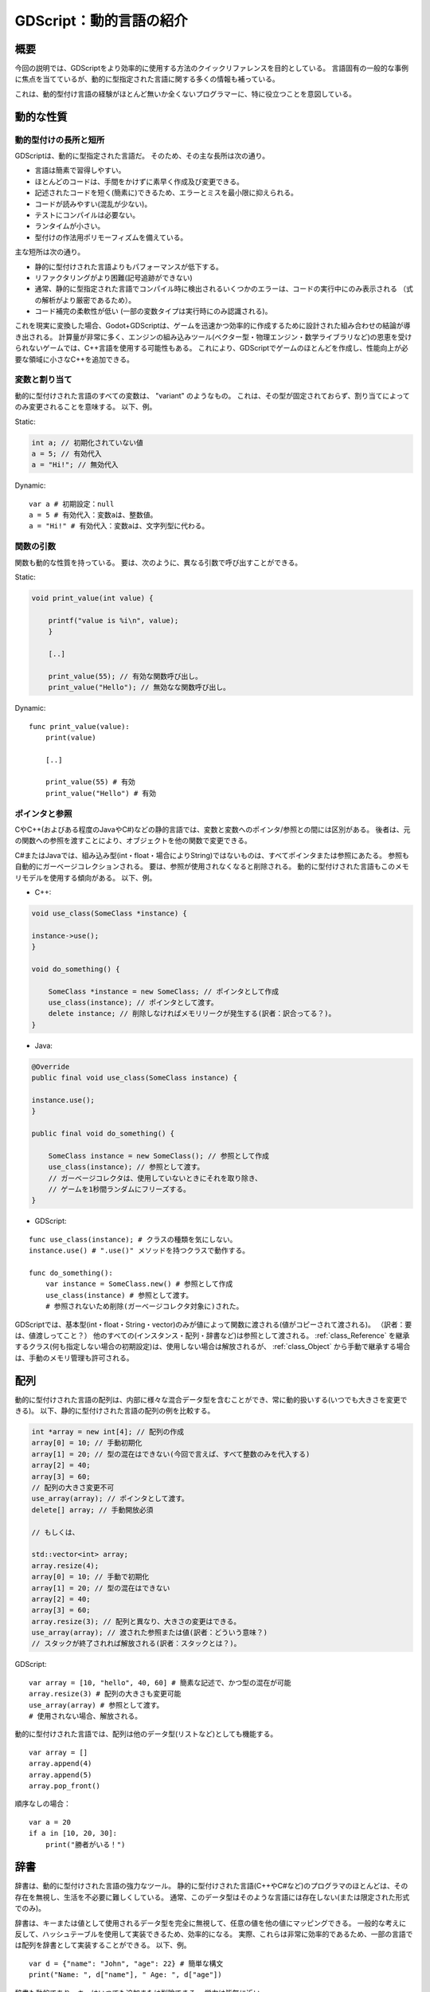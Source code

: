 .. _doc_gdscript_more_efficiently_jp:


GDScript：動的言語の紹介
================================================

.. 英語の原文：GDScript：動的言語の紹介
   GDScript: An introduction to dynamic languages
   ==============================================

































概要
--------

今回の説明では、GDScriptをより効率的に使用する方法のクイックリファレンスを目的としている。
言語固有の一般的な事例に焦点を当てているが、動的に型指定された言語に関する多くの情報も補っている。

これは、動的型付け言語の経験がほとんど無いか全くないプログラマーに、特に役立つことを意図している。

.. 英語の原文：概要
   About
   -----

   This tutorial aims to be a quick reference for how to use GDScript more
   efficiently. It focuses on common cases specific to the language, but
   also covers a lot of information on dynamically typed languages.

   It's meant to be especially useful for programmers with little or no previous
   experience with dynamically typed languages.




































動的な性質
--------------------

.. 英語の原文：動的な性質
   Dynamic nature
   --------------



































動的型付けの長所と短所
~~~~~~~~~~~~~~~~~~~~~~~~~~~~~~~~~~~~~~~~~~~~

GDScriptは、動的に型指定された言語だ。
そのため、その主な長所は次の通り。

- 言語は簡素で習得しやすい。
- ほとんどのコードは、手間をかけずに素早く作成及び変更できる。
- 記述されたコードを短く(簡素に)できるため、エラーとミスを最小限に抑えられる。
- コードが読みやすい(混乱が少ない)。
- テストにコンパイルは必要ない。
- ランタイムが小さい。
- 型付けの作法用ポリモーフィズムを備えている。

主な短所は次の通り。

- 静的に型付けされた言語よりもパフォーマンスが低下する。
- リファクタリングがより困難(記号追跡ができない)
- 通常、静的に型指定された言語でコンパイル時に検出されるいくつかのエラーは、コードの実行中にのみ表示される
  （式の解析がより厳密であるため）。
- コード補完の柔軟性が低い
  (一部の変数タイプは実行時にのみ認識される)。

これを現実に変換した場合、Godot+GDScriptは、ゲームを迅速かつ効率的に作成するために設計された組み合わせの結論が導き出される。
計算量が非常に多く、エンジンの組み込みツール(ベクター型・物理エンジン・数学ライブラリなど)の恩恵を受けられないゲームでは、C++言語を使用する可能性もある。
これにより、GDScriptでゲームのほとんどを作成し、性能向上が必要な領域に小さなC++を追加できる。



.. 英語の原文：動的型付けの長所と短所
   Pros & cons of dynamic typing
   ~~~~~~~~~~~~~~~~~~~~~~~~~~~~~

   GDScript is a Dynamically Typed language. As such, its main advantages
   are that:

   -  The language is simple and easy to learn.
   -  Most code can be written and changed quickly and without hassle.
   -  Less code written means less errors & mistakes to fix.
   -  Easier to read the code (less clutter).
   -  No compilation is required to test.
   -  Runtime is tiny.
   -  Duck-typing and polymorphism by nature.

   While the main disadvantages are:

   -  Less performance than statically typed languages.
   -  More difficult to refactor (symbols can't be traced)
   -  Some errors that would typically be detected at compile time in
    statically typed languages only appear while running the code
    (because expression parsing is more strict).
   -  Less flexibility for code-completion (some variable types are only
    known at run-time).

   This, translated to reality, means that Godot+GDScript are a combination
   designed to create games quickly and efficiently. For games that are very
   computationally intensive and can't benefit from the engine built-in
   tools (such as the Vector types, Physics Engine, Math library, etc), the
   possibility of using C++ is present too. This allows you to still create most of the
   game in GDScript and add small bits of C++ in the areas that need
   a performance boost.



































変数と割り当て
~~~~~~~~~~~~~~~~~~~~~~~~~~~~

動的に型付けされた言語のすべての変数は、 "variant" のようなもの。
これは、その型が固定されておらず、割り当てによってのみ変更されることを意味する。
以下、例。

Static:

.. code:: cpp

   int a; // 初期化されていない値
   a = 5; // 有効代入
   a = "Hi!"; // 無効代入

Dynamic:

::

   var a # 初期設定：null
   a = 5 # 有効代入：変数aは、整数値。
   a = "Hi!" # 有効代入：変数aは、文字列型に代わる。


.. 英語の原文：変数と割り当て
   Variables & assignment
   ~~~~~~~~~~~~~~~~~~~~~~

   All variables in a dynamically typed language are "variant"-like. This
   means that their type is not fixed, and is only modified through
   assignment. Example:

   Static:

   .. code:: cpp

     int a; // Value uninitialized
     a = 5; // This is valid
     a = "Hi!"; // This is invalid

   Dynamic:

   ::

     var a # null by default
     a = 5 # Valid, 'a' becomes an integer
     a = "Hi!" # Valid, 'a' changed to a string




































関数の引数
~~~~~~~~~~~~~~~~~~~~

関数も動的な性質を持っている。
要は、次のように、異なる引数で呼び出すことができる。

Static:

.. code:: cpp

   void print_value(int value) {

       printf("value is %i\n", value);
       }

       [..]

       print_value(55); // 有効な関数呼び出し。
       print_value("Hello"); // 無効なな関数呼び出し。

Dynamic:

::

   func print_value(value):
       print(value)

       [..]

       print_value(55) # 有効
       print_value("Hello") # 有効



.. 英語の原文：関数の引数
   As function arguments:
   ~~~~~~~~~~~~~~~~~~~~~~

   Functions are of dynamic nature too, which means they can be called with
   different arguments, for example:

   Static:

   .. code:: cpp

     void print_value(int value) {

         printf("value is %i\n", value);
     }

     [..]

     print_value(55); // Valid
     print_value("Hello"); // Invalid

   Dynamic:

   ::

     func print_value(value):
         print(value)

     [..]

     print_value(55) # Valid
     print_value("Hello") # Valid




































ポインタと参照
~~~~~~~~~~~~~~~~~~~~~~~~~~~~

CやC++(およびある程度のJavaやC#)などの静的言語では、変数と変数へのポインタ/参照との間には区別がある。
後者は、元の関数への参照を渡すことにより、オブジェクトを他の関数で変更できる。

C#またはJavaでは、組み込み型(int・float・場合によりString)ではないものは、すべてポインタまたは参照にあたる。
参照も自動的にガーベージコレクションされる。
要は、参照が使用されなくなると削除される。
動的に型付けされた言語もこのメモリモデルを使用する傾向がある。
以下、例。

-  C++:

.. code:: cpp

   void use_class(SomeClass *instance) {

   instance->use();
   }

   void do_something() {

       SomeClass *instance = new SomeClass; // ポインタとして作成
       use_class(instance); // ポインタとして渡す。
       delete instance; // 削除しなければメモリリークが発生する(訳者：訳合ってる？)。
   }

-  Java:

.. code:: java

   @Override
   public final void use_class(SomeClass instance) {

   instance.use();
   }

   public final void do_something() {

       SomeClass instance = new SomeClass(); // 参照として作成
       use_class(instance); // 参照として渡す。
       // ガーベージコレクタは、使用していないときにそれを取り除き、
       // ゲームを1秒間ランダムにフリーズする。
   }

-  GDScript:

::

   func use_class(instance); # クラスの種類を気にしない。
   instance.use() # ".use()" メソッドを持つクラスで動作する。

   func do_something():
       var instance = SomeClass.new() # 参照として作成
       use_class(instance) # 参照として渡す。
       # 参照されないため削除(ガーベージコレクタ対象に)された。

GDScriptでは、基本型(int・float・String・vector)のみが値によって関数に渡される(値がコピーされて渡される)。
（訳者：要は、値渡しってこと？）
他のすべての(インスタンス・配列・辞書など)は参照として渡される。
:ref:`class_Reference` を継承するクラス(何も指定しない場合の初期設定)は、使用しない場合は解放されるが、 :ref:`class_Object` から手動で継承する場合は、手動のメモリ管理も許可される。

.. todo::

   リンクの確認。


.. 英語の原文：ポインタと参照
   Pointers & referencing:
   ~~~~~~~~~~~~~~~~~~~~~~~

   In static languages, such as C or C++ (and to some extent Java and C#),
   there is a distinction between a variable and a pointer/reference to a
   variable. The latter allows the object to be modified by other functions
   by passing a reference to the original one.

   In C# or Java, everything not a built-in type (int, float, sometimes
   String) is always a pointer or a reference. References are also
   garbage-collected automatically, which means they are erased when no
   longer used. Dynamically typed languages tend to use this memory model,
   too. Some Examples:

   -  C++:

   .. code:: cpp

     void use_class(SomeClass *instance) {

         instance->use();
     }

     void do_something() {

         SomeClass *instance = new SomeClass; // Created as pointer
         use_class(instance); // Passed as pointer
         delete instance; // Otherwise it will leak memory
     }

   -  Java:

   .. code:: java

     @Override
     public final void use_class(SomeClass instance) {

         instance.use();
     }

     public final void do_something() {

         SomeClass instance = new SomeClass(); // Created as reference
         use_class(instance); // Passed as reference
         // Garbage collector will get rid of it when not in
         // use and freeze your game randomly for a second
     }

   -  GDScript:

   ::

     func use_class(instance); # Does not care about class type
         instance.use() # Will work with any class that has a ".use()" method.

     func do_something():
         var instance = SomeClass.new() # Created as reference
         use_class(instance) # Passed as reference
         # Will be unreferenced and deleted

   In GDScript, only base types (int, float, string and the vector types)
   are passed by value to functions (value is copied). Everything else
   (instances, arrays, dictionaries, etc) is passed as reference. Classes
   that inherit :ref:`class_Reference` (the default if nothing is specified)
   will be freed when not used, but manual memory management is allowed too
   if inheriting manually from :ref:`class_Object`.





































配列
------------

動的に型付けされた言語の配列は、内部に様々な混合データ型を含むことができ、常に動的扱いする(いつでも大きさを変更できる)。
以下、静的に型付けされた言語の配列の例を比較する。

.. code:: cpp

   int *array = new int[4]; // 配列の作成
   array[0] = 10; // 手動初期化
   array[1] = 20; // 型の混在はできない(今回で言えば、すべて整数のみを代入する)
   array[2] = 40;
   array[3] = 60;
   // 配列の大きさ変更不可
   use_array(array); // ポインタとして渡す。
   delete[] array; // 手動開放必須

   // もしくは、

   std::vector<int> array;
   array.resize(4);
   array[0] = 10; // 手動で初期化
   array[1] = 20; // 型の混在はできない
   array[2] = 40;
   array[3] = 60;
   array.resize(3); // 配列と異なり、大きさの変更はできる。
   use_array(array); // 渡された参照または値(訳者：どういう意味？)
   // スタックが終了されれば解放される(訳者：スタックとは？)。

GDScript:

::

   var array = [10, "hello", 40, 60] # 簡素な記述で、かつ型の混在が可能
   array.resize(3) # 配列の大きさも変更可能
   use_array(array) # 参照として渡す。
   # 使用されない場合、解放される。

動的に型付けされた言語では、配列は他のデータ型(リストなど)としても機能する。

::

   var array = []
   array.append(4)
   array.append(5)
   array.pop_front()

順序なしの場合：

::

   var a = 20
   if a in [10, 20, 30]:
       print("勝者がいる！")



.. 英語の原文：配列
   Arrays
   ------

   Arrays in dynamically typed languages can contain many different mixed
   datatypes inside and are always dynamic (can be resized at any time).
   Compare for example arrays in statically typed languages:

   .. code:: cpp

     int *array = new int[4]; // Create array
     array[0] = 10; // Initialize manually
     array[1] = 20; // Can't mix types
     array[2] = 40;
     array[3] = 60;
     // Can't resize
     use_array(array); // Passed as pointer
     delete[] array; // Must be freed

     // or

     std::vector<int> array;
     array.resize(4);
     array[0] = 10; // Initialize manually
     array[1] = 20; // Can't mix types
     array[2] = 40;
     array[3] = 60;
     array.resize(3); // Can be resized
     use_array(array); // Passed reference or value
     // Freed when stack ends

   And in GDScript:

   ::

     var array = [10, "hello", 40, 60] # Simple, and can mix types
     array.resize(3) # Can be resized
     use_array(array) # Passed as reference
     # Freed when no longer in use

   In dynamically typed languages, arrays can also double as other
   datatypes, such as lists:

   ::

     var array = []
     array.append(4)
     array.append(5)
     array.pop_front()

   Or unordered sets:

   ::

     var a = 20
     if a in [10, 20, 30]:
         print("We have a winner!")





































辞書
------------

辞書は、動的に型付けされた言語の強力なツール。
静的に型付けされた言語(C++やC#など)のプログラマのほとんどは、その存在を無視し、生活を不必要に難しくしている。
通常、このデータ型はそのような言語には存在しない(または限定された形式でのみ)。

辞書は、キーまたは値として使用されるデータ型を完全に無視して、任意の値を他の値にマッピングできる。
一般的な考えに反して、ハッシュテーブルを使用して実装できるため、効率的になる。
実際、これらは非常に効率的であるため、一部の言語では配列を辞書として実装することができる。
以下、例。

::

   var d = {"name": "John", "age": 22} # 簡単な構文
   print("Name: ", d["name"], " Age: ", d["age"])

辞書も動的であり、キーはいつでも追加または削除できる。
労力は皆無に近い。

::

   d["mother"] = "Rebecca" # Addition(訳者：追加したってこと？)
   d["age"] = 11 # 値の変更
   d.erase("name") # 削除

ほとんどの場合、2次元配列は、多くの場合辞書を使用してより簡単に実装できる。
簡単な戦艦ゲームの例を次に示す。

::

   # 戦艦ゲーム

   const SHIP = 0
   const SHIP_HIT = 1
   const WATER_HIT = 2

   var board = {}

   func initialize():
       board[Vector2(1, 1)] = SHIP
       board[Vector2(1, 2)] = SHIP
       board[Vector2(1, 3)] = SHIP

   func missile(pos):
       if pos in board: # 渡された引数の場所を基準に処理をする。
           if board[pos] == SHIP: # 戦艦を発見したため、射撃開始
              board[pos] = SHIP_HIT
           else:
              print("攻撃が当たった！") # この場所で、球を当てた。
       else: # 水があるだけ。それ以外は何も。
           board[pos] = WATER_HIT

   func game():
       initialize()
       missile(Vector2(1, 1))
       missile(Vector2(5, 8))
       missile(Vector2(2, 3))

辞書は、データマークアップまたはクイック構造としても使用できる。
GDScriptの辞書はPython辞書に似ているが、Lua文体の構文とインデックス付けも支援しているため、初期状態と簡単な構造体の記述に役立つ。

::

   # 同様例。Lua文体の手助け
   # この構文は、遙かに読みやすく使いやすい。
   # 他のGDScript識別子と同様に、この形式で記述されたキーは数字で始めることはできない。

   var d = {
       name = "John",
       age = 22
   }

   print("Name: ", d.name, " Age: ", d.age) # "." によるインデックス付け。

   # 索引付け

   d["mother"] = "Rebecca"
   d.mother = "Caroline" # これは、新しいキーを作成するためにも機能する。



.. 英語の原文：辞書
   Dictionaries
   ------------

   Dictionaries are a powerful tool in dynamically typed languages.
   Most programmers that come from statically typed languages (such as C++
   or C#) ignore their existence and make their life unnecessarily more
   difficult. This datatype is generally not present in such languages (or
   only in limited form).

   Dictionaries can map any value to any other value with complete
   disregard for the datatype used as either key or value. Contrary to
   popular belief, they are efficient because they can be implemented
   with hash tables. They are, in fact, so efficient that some languages
   will go as far as implementing arrays as dictionaries.

   Example of Dictionary:

   ::

     var d = {"name": "John", "age": 22} # Simple syntax
     print("Name: ", d["name"], " Age: ", d["age"])

   Dictionaries are also dynamic, keys can be added or removed at any point
   at little cost:

   ::

     d["mother"] = "Rebecca" # Addition
     d["age"] = 11 # Modification
     d.erase("name") # Removal

   In most cases, two-dimensional arrays can often be implemented more
   easily with dictionaries. Here's a simple battleship game example:

   ::

     # Battleship game

     const SHIP = 0
     const SHIP_HIT = 1
     const WATER_HIT = 2

     var board = {}

     func initialize():
         board[Vector2(1, 1)] = SHIP
         board[Vector2(1, 2)] = SHIP
         board[Vector2(1, 3)] = SHIP

     func missile(pos):
         if pos in board: # Something at that pos
             if board[pos] == SHIP: # There was a ship! hit it
                 board[pos] = SHIP_HIT
             else:
                 print("Already hit here!") # Hey dude you already hit here
         else: # Nothing, mark as water
             board[pos] = WATER_HIT

     func game():
         initialize()
         missile(Vector2(1, 1))
         missile(Vector2(5, 8))
         missile(Vector2(2, 3))

   Dictionaries can also be used as data markup or quick structures. While
   GDScript's dictionaries resemble python dictionaries, it also supports Lua
   style syntax and indexing, which makes it useful for writing initial
   states and quick structs:

   ::

     # Same example, lua-style support.
     # This syntax is a lot more readable and usable
     # Like any GDScript identifier, keys written in this form cannot start with a digit.

     var d = {
         name = "John",
         age = 22
     }

     print("Name: ", d.name, " Age: ", d.age) # Used "." based indexing

     # Indexing

     d["mother"] = "Rebecca"
     d.mother = "Caroline" # This would work too to create a new key




































For & while
----------------------

一部の静的に型付けされた言語での反復は、非常に複雑になる可能性がある。

.. code:: cpp

   const char* strings = new const char*[50];

   [..]

   for (int i = 0; i < 50; i++)
   {

   printf("Value: %s\n", i, strings[i]);
   }

   // Even in STL:

   for (std::list<std::string>::const_iterator it = strings.begin(); it != strings.end(); it++) {

   std::cout << *it << std::endl;
   }

これは、動的に型付けされた言語で大幅に簡素化される。

::

   for s in strings:
       print(s)

コンテナのデータ型(配列と辞書)は反復可能になっている。
辞書はキーの反復を許可する。

::

   for key in dict:
       print(key, " -> ", dict[key])

インデックスを使用した反復にも使える。

::

   for i in range(strings.size()):
       print(strings[i])

range()関数は3つまでの引数を取る。

::

   range(n) # 0 から n-1 になる。
   range(b, n) # b から n-1 になる。
   range(b, n, s) # s のステップごとに b から n-1 に移動する。

以下、静的に型付けされたプログラミング言語の例

.. code:: cpp

   for (int i = 0; i < 10; i++) {}

   for (int i = 5; i < 10; i++) {}

   for (int i = 5; i < 10; i += 2) {}

プログラムを以下に書き換え。

::

   for i in range(10):
       pass

   for i in range(5, 10):
       pass

   for i in range(5, 10, 2):
       pass

そして、逆方向の反復は、負のカウンタを通して行われる。

::

   for (int i = 10; i > 0; i--) {}

以下に置き換え。

::

   for i in range(10, 0, -1):
       pass


.. 英語の原文：For & while
   For & while
   -----------

   Iterating in some statically typed languages can be quite complex:

   .. code:: cpp

     const char* strings = new const char*[50];

     [..]

     for (int i = 0; i < 50; i++)
     {

         printf("Value: %s\n", i, strings[i]);
     }

     // Even in STL:

     for (std::list<std::string>::const_iterator it = strings.begin(); it != strings.end(); it++) {

         std::cout << *it << std::endl;
     }

   This is usually greatly simplified in dynamically typed languages:

   ::

     for s in strings:
         print(s)

   Container datatypes (arrays and dictionaries) are iterable. Dictionaries
   allow iterating the keys:

   ::

     for key in dict:
         print(key, " -> ", dict[key])

   Iterating with indices is also possible:

   ::

     for i in range(strings.size()):
         print(strings[i])

   The range() function can take 3 arguments:

   ::

     range(n) # Will go from 0 to n-1
     range(b, n) # Will go from b to n-1
     range(b, n, s) # Will go from b to n-1, in steps of s

   Some statically typed programming language examples:

   .. code:: cpp

     for (int i = 0; i < 10; i++) {}

     for (int i = 5; i < 10; i++) {}

     for (int i = 5; i < 10; i += 2) {}

   Translate to:

   ::

     for i in range(10):
         pass

     for i in range(5, 10):
         pass

     for i in range(5, 10, 2):
         pass

   And backwards looping is done through a negative counter:

   ::

     for (int i = 10; i > 0; i--) {}

   Becomes:

   ::

     for i in range(10, 0, -1):
         pass




































While
----------

while()ループはどこでも同じ。

::

   var i = 0

   while i < strings.size():
       print(strings[i])
       i += 1


.. 英語の原文：While
   While
   -----

   while() loops are the same everywhere:

   ::

     var i = 0

     while i < strings.size():
         print(strings[i])
         i += 1




































カスタムイテレータ
------------------------------------

スクリプトでVariantクラスの ``_iter_init`` ・ ``_iter_next`` ・ ``_iter_get`` 関数をオーバライドすることで、デフォルトのイテレータがニーズを十分に満たしていない場合にカスタムイテレータを作成できる。
前方反復子の実装例は次の通り。

::

   class ForwardIterator:
       var start
       var current
       var end
       var increment

       func _init(start, stop, increment):
           self.start = start
           self.current = start
           self.end = stop
           self.increment = increment

       func should_continue():
           return (current < end)

       func _iter_init(arg):
           current = start
           return should_continue()

       func _iter_next(arg):
           current += increment
           return should_continue()

       func _iter_get(arg):
           return current

当然のように、他のイテレータと同様に使用できる。

::

   var itr = ForwardIterator.new(0, 6, 2)
   for i in itr:
       print(i) # 0・2・4を出力

必ず ``_iter_init`` でイテレータの状態をリセットすること。
しなければ、カスタムイテレータを使用するネストされたforループが期待通りに動作しない。


















.. 英語の原文：カスタムイテレータ
   Custom iterators
   ----------------
   You can create custom iterators in case the default ones don't quite meet your
   needs by overriding the Variant class's ``_iter_init``, ``_iter_next``, and ``_iter_get``
   functions in your script. An example implementation of a forward iterator follows:

   ::

     class ForwardIterator:
         var start
         var current
         var end
         var increment

         func _init(start, stop, increment):
             self.start = start
             self.current = start
             self.end = stop
             self.increment = increment

         func should_continue():
             return (current < end)

         func _iter_init(arg):
             current = start
             return should_continue()

         func _iter_next(arg):
             current += increment
             return should_continue()

         func _iter_get(arg):
             return current

   And it can be used like any other iterator:

   ::

     var itr = ForwardIterator.new(0, 6, 2)
     for i in itr:
         print(i) # Will print 0, 2, and 4

   Make sure to reset the state of the iterator in ``_iter_init``, otherwise nested
   for-loops that use custom iterators will not work as expected.


































ダックタイピング
--------------------------------

静的に型付けされた言語から動的な型に移行するときに把握するのが最も難しい概念の1つは、ダックタイピングのなる。
ダックタイピングにより、全体的なコード設計が非常に簡単かつ簡単に記述できるが、どのように機能するかは明らかではない。

例として、大きな岩がトンネルに落ちて、途中ですべてを壊している状況を想像すること。
静的に型付けされた言語での岩のコードは次のようになる。

.. code:: cpp

   void BigRollingRock::on_object_hit(Smashable *entity) {

       entity->smash();
   }

この方法では、岩によって破壊される可能性のあるすべての物がSmashableを継承する必要がある。
キャラクタ・敵・家具・小さな岩がすべて破壊可能である場合、それらは複数の継承を必要とする可能性のあるクラスSmashableから継承する必要があります。
多重継承が望ましくない場合は、Entityなどの共通クラスを継承する必要がある。
しかし、仮想メソッド ``smash()`` をEntityに追加するのは、そのうちのいくつかをsmashできる場合に限り、それほどエレガントではない。

動的に型付けされた言語では、これは問題ではない。
ダックタイピングにより、必要な場合で ``smash()`` 関数を定義するだけでよくなる。
継承、基本クラスなどを考慮する必要は無い。

::

   func _on_object_hit(object):
       object.smash()

以上の処理がすべてだ。
大きな岩にぶつかったオブジェクトに smash() メソッドがある場合、呼び出される。
継承またはポリモーフィズムの必要は無い。
動的に型付けされた言語は、目的のメソッドまたはメンバを持つインスタンスのみを対象とし、継承する物やクラス型は対象としない。
ダックタイピング(Duck Typing)の定義により、これがより明確になる。

*"アヒル用のように歩き、アヒルのような泳ぎ、アヒルのように鳴く鳥を見るとき、私はその鳥をアヒルと呼ぶ"*

この場合、次のように変換される。

*"オブジェクトを破壊できる場合は、それが何であるかを気にせず、単に破壊すること。"*

破壊の名称は、Hulk typingと呼ぶ。

ヒットしているオブジェクトにsmash()関数がない可能性がある。
一部の動的型付け言語が存在しない場合(Objective Cなどに)メソッド呼び出しを単に無視するが、GDScriptはより厳密なので、関数が存在するかどうかを確認することが望ましい。

::

   func _on_object_hit(object):
       if object.has_method("smash"):
           object.smash()

次に、その方法を定義するだけで、岩に触れることで壊すことができる。

（訳者：本当に訳が合っているのか？）



.. 英語の原文：ダックタイピング
   Duck typing
   -----------

   One of the most difficult concepts to grasp when moving from a
   statically typed language to a dynamic one is duck typing. Duck typing
   makes overall code design much simpler and straightforward to write, but
   it's not obvious how it works.

   As an example, imagine a situation where a big rock is falling down a
   tunnel, smashing everything on its way. The code for the rock, in a
   statically typed language would be something like:

   .. code:: cpp

     void BigRollingRock::on_object_hit(Smashable *entity) {

         entity->smash();
     }

   This way, everything that can be smashed by a rock would have to
   inherit Smashable. If a character, enemy, piece of furniture, small rock
   were all smashable, they would need to inherit from the class Smashable,
   possibly requiring multiple inheritance. If multiple inheritance was
   undesired, then they would have to inherit a common class like Entity.
   Yet, it would not be very elegant to add a virtual method ``smash()`` to
   Entity only if a few of them can be smashed.

   With dynamically typed languages, this is not a problem. Duck typing
   makes sure you only have to define a ``smash()`` function where required
   and that's it. No need to consider inheritance, base classes, etc.

   ::

     func _on_object_hit(object):
         object.smash()

   And that's it. If the object that hit the big rock has a smash() method,
   it will be called. No need for inheritance or polymorphism. Dynamically
   typed languages only care about the instance having the desired method
   or member, not what it inherits or the class type. The definition of
   Duck Typing should make this clearer:

   *"When I see a bird that walks like a duck and swims like a duck and
   quacks like a duck, I call that bird a duck"*

   In this case, it translates to:

   *"If the object can be smashed, don't care what it is, just smash it."*

   Yes, we should call it Hulk typing instead.

   It's possible that the object being hit doesn't have a smash() function.
   Some dynamically typed languages simply ignore a method call when it
   doesn't exist (like Objective C), but GDScript is stricter, so
   checking if the function exists is desirable:

   ::

     func _on_object_hit(object):
         if object.has_method("smash"):
             object.smash()

   Then, simply define that method and anything the rock touches can be
   smashed.


.. vim:set ts=3 sw=3 tw=0 fenc=utf-8:
